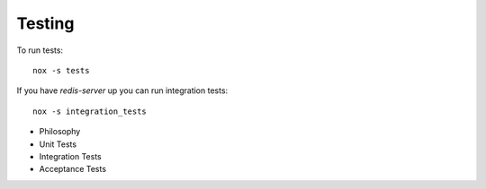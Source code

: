 Testing
=======

To run tests::

    nox -s tests


If you have `redis-server` up you can run integration tests::

    nox -s integration_tests


- Philosophy
- Unit Tests
- Integration Tests
- Acceptance Tests

